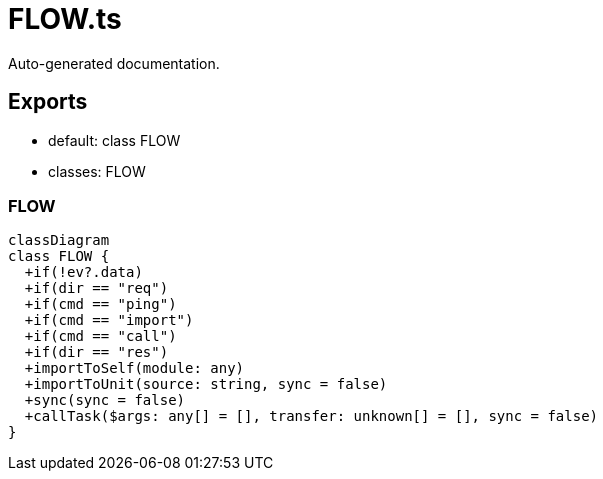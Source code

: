 = FLOW.ts
:source_path: modules/uniform.ts/src/$core$/Library/FLOW/FLOW.ts

Auto-generated documentation.

== Exports
- default: class FLOW
- classes: FLOW

=== FLOW
[mermaid]
....
classDiagram
class FLOW {
  +if(!ev?.data)
  +if(dir == "req")
  +if(cmd == "ping")
  +if(cmd == "import")
  +if(cmd == "call")
  +if(dir == "res")
  +importToSelf(module: any)
  +importToUnit(source: string, sync = false)
  +sync(sync = false)
  +callTask($args: any[] = [], transfer: unknown[] = [], sync = false)
}
....
